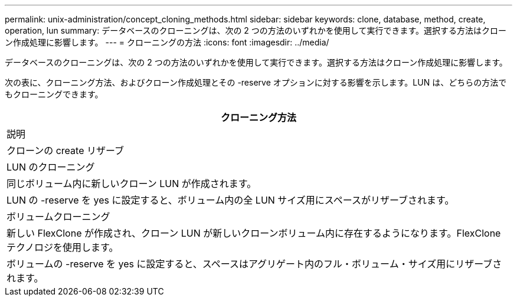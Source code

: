 ---
permalink: unix-administration/concept_cloning_methods.html 
sidebar: sidebar 
keywords: clone, database, method, create, operation, lun 
summary: データベースのクローニングは、次の 2 つの方法のいずれかを使用して実行できます。選択する方法はクローン作成処理に影響します。 
---
= クローニングの方法
:icons: font
:imagesdir: ../media/


[role="lead"]
データベースのクローニングは、次の 2 つの方法のいずれかを使用して実行できます。選択する方法はクローン作成処理に影響します。

次の表に、クローニング方法、およびクローン作成処理とその -reserve オプションに対する影響を示します。LUN は、どちらの方法でもクローニングできます。

|===
| クローニング方法 


| 説明 


| クローンの create リザーブ 


 a| 
LUN のクローニング



 a| 
同じボリューム内に新しいクローン LUN が作成されます。



 a| 
LUN の -reserve を yes に設定すると、ボリューム内の全 LUN サイズ用にスペースがリザーブされます。



 a| 
ボリュームクローニング



 a| 
新しい FlexClone が作成され、クローン LUN が新しいクローンボリューム内に存在するようになります。FlexClone テクノロジを使用します。



 a| 
ボリュームの -reserve を yes に設定すると、スペースはアグリゲート内のフル・ボリューム・サイズ用にリザーブされます。

|===
